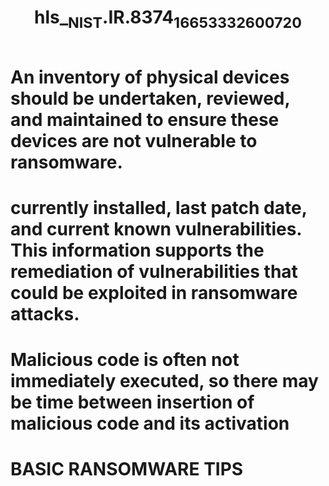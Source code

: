 #+file-path: ../assets/NIST.IR.8374_1665333260072_0.pdf
#+file: [[../assets/NIST.IR.8374_1665333260072_0.pdf][NIST.IR.8374_1665333260072_0.pdf]]
#+title: hls__NIST.IR.8374_1665333260072_0

* An inventory of physical devices should be undertaken, reviewed, and maintained to ensure these devices are not vulnerable to ransomware.
:PROPERTIES:
:ls-type: annotation
:hl-page: 11
:id: 6342f83d-7a6d-4a5c-9f6d-f1724767457f
:END:
* currently installed, last patch date, and current known vulnerabilities. This information supports the remediation of vulnerabilities that could be exploited in ransomware attacks.
:PROPERTIES:
:ls-type: annotation
:hl-page: 11
:id: 6342f854-4c0d-4317-8bd3-2452de5952ed
:END:
* Malicious code is often not immediately executed, so there may be time between insertion of malicious code and its activation
:PROPERTIES:
:ls-type: annotation
:hl-page: 20
:id: 634303dc-9ed5-4d85-9d35-192e8460b717
:END:
* BASIC RANSOMWARE TIPS
:PROPERTIES:
:ls-type: annotation
:hl-page: 7
:id: 6343305f-90b4-40b3-9bd3-a443577fcdfb
:END: